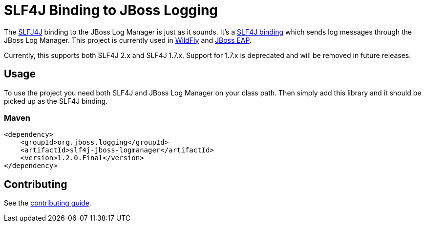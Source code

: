 = SLF4J Binding to JBoss Logging

The https://www.slf4j.org/[SLFJ4J] binding to the JBoss Log Manager is just as it sounds. It's a
https://www.slf4j.org/manual.html#swapping[SLF4J binding] which sends log messages through the JBoss Log Manager. This
project is currently used in https://wildfly.org[WildFly] and
https://www.redhat.com/en/technologies/jboss-middleware/application-platform[JBoss EAP].

Currently, this supports both SLF4J 2.x and SLF4J 1.7.x. Support for 1.7.x is deprecated and will be removed in future
releases.

== Usage

To use the project you need both SLF4J and JBoss Log Manager on your class path. Then simply add this library and it should
be picked up as the SLF4J binding.

=== Maven
[source,xml]
----
<dependency>
    <groupId>org.jboss.logging</groupId>
    <artifactId>slf4j-jboss-logmanager</artifactId>
    <version>1.2.0.Final</version>
</dependency>
----

== Contributing

See the link:CONTRIBUTING.adoc[contributing guide].
